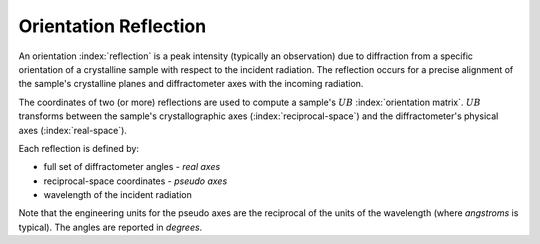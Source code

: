 .. _api.reflection:

======================
Orientation Reflection
======================

An orientation :index:`reflection` is a peak intensity (typically an
observation) due to diffraction from a specific orientation of a crystalline
sample with respect to the incident radiation. The reflection occurs for a
precise alignment of the sample's crystalline planes and diffractometer axes
with the incoming radiation.

The coordinates of two (or more) reflections are used to compute a sample's
:math:`UB` :index:`orientation matrix`.  :math:`UB` transforms between the
sample's crystallographic axes (:index:`reciprocal-space`) and the
diffractometer's physical axes (:index:`real-space`).

Each reflection is defined by:

* full set of diffractometer angles - *real axes*
* reciprocal-space coordinates - *pseudo axes*
* wavelength of the incident radiation

Note that the engineering units for the pseudo axes are the reciprocal of the
units of the wavelength (where *angstroms* is typical).  The angles are reported
in *degrees*.

.. Source Code Documentation
.. -------------------------

.. .. automodule:: hklpy2.blocks.reflection
..     :members:
..     :private-members:
..     :show-inheritance:
..     :inherited-members:

